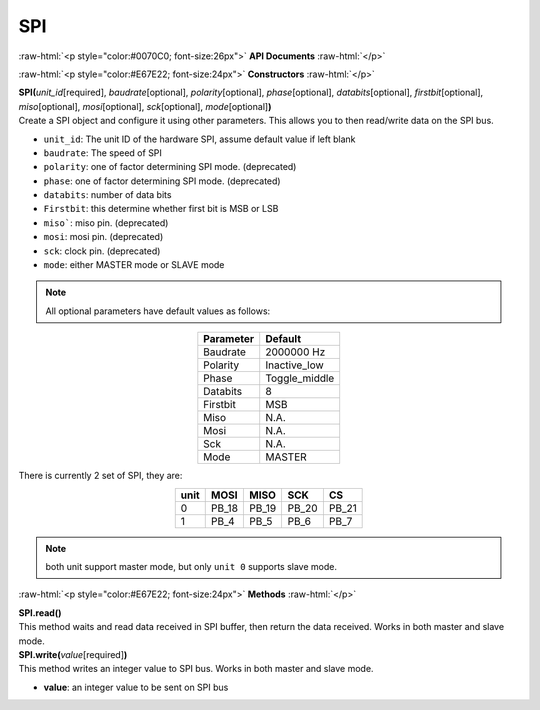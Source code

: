 ####
SPI
####

.. role:: raw-html(raw)
   :format: html

:raw-html:`<p style="color:#0070C0; font-size:26px">`
**API Documents**
:raw-html:`</p>`

:raw-html:`<p style="color:#E67E22; font-size:24px">`
**Constructors**
:raw-html:`</p>`

| **SPI(**\ *unit_id*\ [required], *baudrate*\ [optional], *polarity*\ [optional], *phase*\ [optional], *databits*\ [optional], *firstbit*\ [optional], *miso*\ [optional], *mosi*\ [optional], *sck*\ [optional], *mode*\ [optional]\ **)**
| Create a SPI object and configure it using other parameters. This allows you to then read/write data on the SPI bus.

- ``unit_id``: The unit ID of the hardware SPI, assume default value if left blank
- ``baudrate``: The speed of SPI
- ``polarity``: one of factor determining SPI mode. (deprecated)
- ``phase``: one of factor determining SPI mode. (deprecated)
- ``databits``: number of data bits
- ``Firstbit``: this determine whether first bit is MSB or LSB
- ``miso```: miso pin. (deprecated)
- ``mosi``: mosi pin. (deprecated)
- ``sck``: clock pin. (deprecated)
- ``mode``: either MASTER mode or SLAVE mode

.. note::  
   All optional parameters have default values as follows:

.. table:: 
   :align: center

   ========= =============
   Parameter Default
   ========= =============
   Baudrate  2000000 Hz
   Polarity  Inactive_low
   Phase     Toggle_middle
   Databits  8
   Firstbit  MSB
   Miso      N.A.
   Mosi      N.A.
   Sck       N.A.
   Mode      MASTER
   ========= =============

There is currently 2 set of SPI, they are:

.. table:: 
   :align: center

   ==== ===== ===== ===== =====
   unit MOSI  MISO  SCK   CS
   ==== ===== ===== ===== =====
   0    PB_18 PB_19 PB_20 PB_21
   1    PB_4  PB_5  PB_6  PB_7
   ==== ===== ===== ===== =====

.. note:: 
   both unit support master mode, but only ``unit 0`` supports slave mode.

:raw-html:`<p style="color:#E67E22; font-size:24px">`
**Methods**
:raw-html:`</p>`

| **SPI.read()**
| This method waits and read data received in SPI buffer, then return the data received. Works in both master and slave mode.

| **SPI.write(**\ *value*\ [required]\ **)**
| This method writes an integer value to SPI bus. Works in both master and slave mode.

- **value**: an integer value to be sent on SPI bus